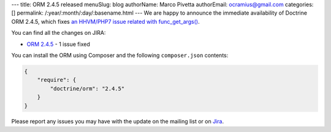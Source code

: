 ---
title: ORM 2.4.5 released
menuSlug: blog
authorName: Marco Pivetta
authorEmail: ocramius@gmail.com
categories: []
permalink: /:year/:month/:day/:basename.html
---
We are happy to announce the immediate availability of Doctrine ORM 2.4.5, which
fixes `an HHVM/PHP7 issue related with func_get_args() <http://3v4l.org/NIqRh>`_.

You can find all the changes on JIRA:

- `ORM 2.4.5 <http://www.doctrine-project.org/jira/browse/DDC/fixforversion/10722>`_ - 1 issue fixed

You can install the ORM using Composer and the following ``composer.json``
contents:

.. code-block:: json

  {
      "require": {
          "doctrine/orm": "2.4.5"
      }
  }

Please report any issues you may have with the update on the mailing list or on
`Jira <http://www.doctrine-project.org/jira>`_.
